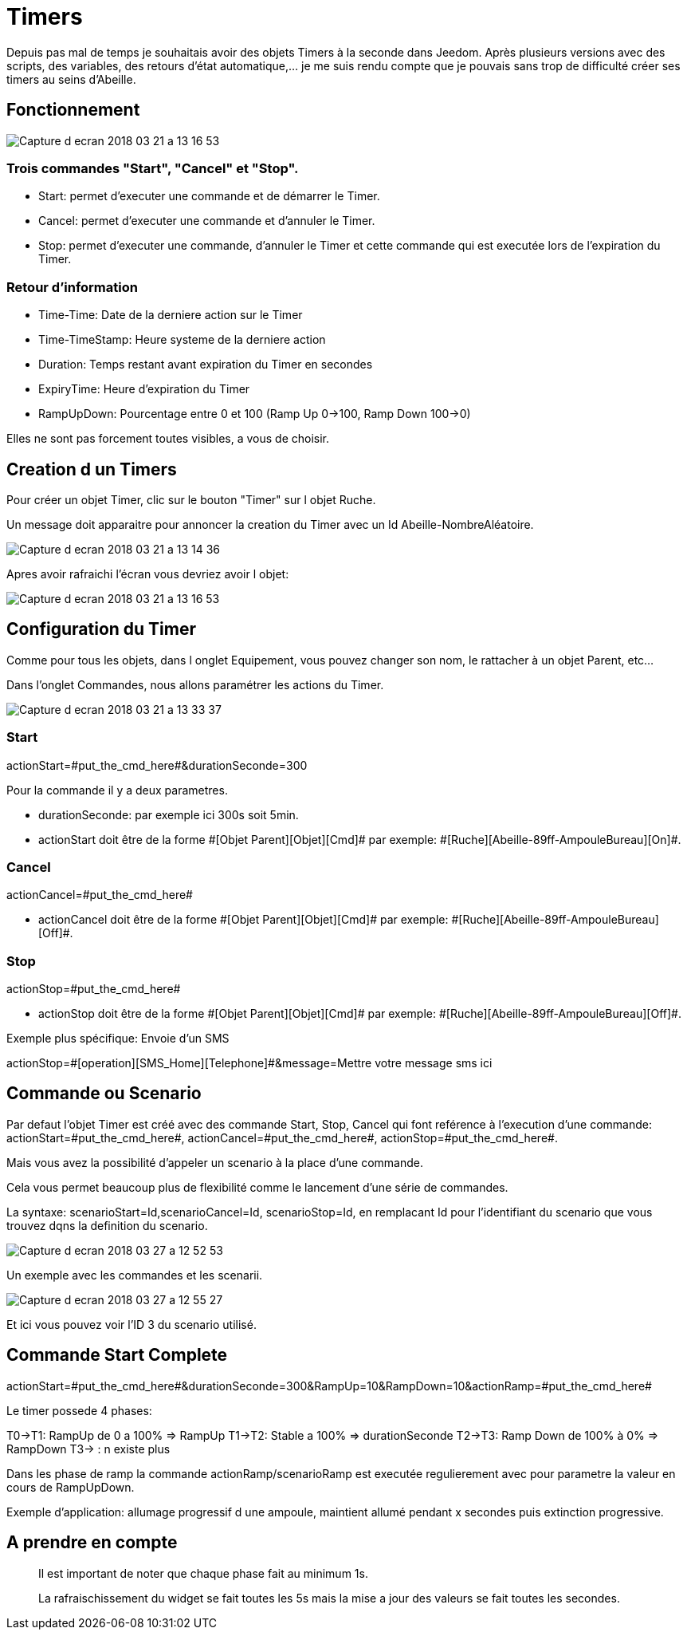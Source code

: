 = Timers

Depuis pas mal de temps je souhaitais avoir des objets Timers à la seconde dans Jeedom.
Après plusieurs versions avec des scripts, des variables, des retours d'état automatique,... je me suis rendu compte que je pouvais sans trop de difficulté créer ses timers au seins d'Abeille.

== Fonctionnement

image::images/Capture_d_ecran_2018_03_21_a_13_16_53.png[]

=== Trois commandes "Start", "Cancel" et "Stop".

* Start: permet d'executer une commande et de démarrer le Timer.
* Cancel: permet d'executer une commande et d'annuler le Timer.
* Stop: permet d'executer une commande, d'annuler le Timer et cette commande qui est executée lors de l'expiration du Timer.

=== Retour d'information

* Time-Time: Date de la derniere action sur le Timer
* Time-TimeStamp: Heure systeme de la derniere action
* Duration: Temps restant avant expiration du Timer en secondes
* ExpiryTime: Heure d'expiration du Timer
* RampUpDown: Pourcentage entre 0 et 100 (Ramp Up 0->100, Ramp Down 100->0)

Elles ne sont pas forcement toutes visibles, a vous de choisir.

== Creation d un Timers

Pour créer un objet Timer, clic sur le bouton "Timer" sur l objet Ruche.

Un message doit apparaitre pour annoncer la creation du Timer avec un Id Abeille-NombreAléatoire.

image::images/Capture_d_ecran_2018_03_21_a_13_14_36.png[]

Apres avoir rafraichi l'écran vous devriez avoir l objet:

image::images/Capture_d_ecran_2018_03_21_a_13_16_53.png[]

== Configuration du Timer

Comme pour tous les objets, dans l onglet Equipement, vous pouvez changer son nom, le rattacher à un objet Parent, etc...

Dans l'onglet Commandes, nous allons paramétrer les actions du Timer.

image::images/Capture_d_ecran_2018_03_21_a_13_33_37.png[]

=== Start 

actionStart=\#put_the_cmd_here#&durationSeconde=300

Pour la commande il y a deux parametres.

* durationSeconde: par exemple ici 300s soit 5min.

* actionStart doit être de la forme \#[Objet Parent][Objet][Cmd]# par exemple: \#[Ruche][Abeille-89ff-AmpouleBureau][On]#.

=== Cancel

actionCancel=\#put_the_cmd_here#

* actionCancel doit être de la forme \#[Objet Parent][Objet][Cmd]# par exemple: \#[Ruche][Abeille-89ff-AmpouleBureau][Off]#.

=== Stop

actionStop=\#put_the_cmd_here#

* actionStop doit être de la forme \#[Objet Parent][Objet][Cmd]# par exemple: \#[Ruche][Abeille-89ff-AmpouleBureau][Off]#.

Exemple plus spécifique: Envoie d'un SMS

actionStop=\#[operation][SMS_Home][Telephone]#&message=Mettre votre message sms ici



== Commande ou Scenario

Par defaut l'objet Timer est créé avec des commande Start, Stop, Cancel qui font reférence à l'execution d'une commande: actionStart=\#put_the_cmd_here#, actionCancel=\#put_the_cmd_here#, actionStop=\#put_the_cmd_here#. 

Mais vous avez la possibilité d'appeler un scenario à la place d'une commande.

Cela vous permet beaucoup plus de flexibilité comme le lancement d'une série de commandes.

La syntaxe: scenarioStart=Id,scenarioCancel=Id, scenarioStop=Id, en remplacant Id pour l'identifiant du scenario que vous trouvez dqns la definition du scenario.

image::images/Capture_d_ecran_2018_03_27_a_12_52_53.png[]

Un exemple avec les commandes et les scenarii.

image::images/Capture_d_ecran_2018_03_27_a_12_55_27.png[]

Et ici vous pouvez voir l'ID 3 du scenario utilisé.

== Commande Start Complete

actionStart=\#put_the_cmd_here#&durationSeconde=300&RampUp=10&RampDown=10&actionRamp=\#put_the_cmd_here#

Le timer possede 4 phases:

T0->T1: RampUp de 0 a 100% => RampUp
T1->T2: Stable a 100% => durationSeconde
T2->T3: Ramp Down de 100% à 0% => RampDown
T3-> : n existe plus

Dans les phase de ramp la commande actionRamp/scenarioRamp est executée regulierement avec pour parametre la valeur en cours de RampUpDown.

Exemple d'application: allumage progressif d une ampoule, maintient allumé pendant x secondes puis extinction progressive.

== A prendre en compte

[quote,]
____
Il est important de noter que chaque phase fait au minimum 1s.
____


[quote,]
____
La rafraischissement du widget se fait toutes les 5s mais la mise a jour des valeurs se fait toutes les secondes.
____
